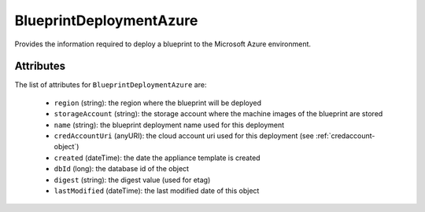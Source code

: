 .. Copyright FUJITSU LIMITED 2016-2019

.. _blueprintdeploymentazure-object:

BlueprintDeploymentAzure
========================

Provides the information required to deploy a blueprint to the Microsoft Azure environment.

Attributes
~~~~~~~~~~

The list of attributes for ``BlueprintDeploymentAzure`` are:

	* ``region`` (string): the region where the blueprint will be deployed
	* ``storageAccount`` (string): the storage account where the machine images of the blueprint are stored
	* ``name`` (string): the blueprint deployment name used for this deployment
	* ``credAccountUri`` (anyURI): the cloud account uri used for this deployment (see :ref:`credaccount-object`)
	* ``created`` (dateTime): the date the appliance template is created
	* ``dbId`` (long): the database id of the object
	* ``digest`` (string): the digest value (used for etag)
	* ``lastModified`` (dateTime): the last modified date of this object


